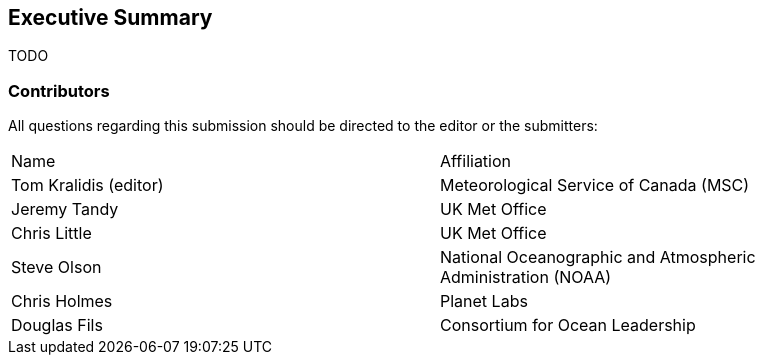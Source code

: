== Executive Summary

TODO

=== Contributors

All questions regarding this submission should be directed to the editor or the submitters:

|===
^|Name  ^|Affiliation
| Tom Kralidis (editor) | Meteorological Service of Canada (MSC)
| Jeremy Tandy | UK Met Office
| Chris Little | UK Met Office
| Steve Olson | National Oceanographic and Atmospheric Administration (NOAA)
| Chris Holmes | Planet Labs
| Douglas Fils | Consortium for Ocean Leadership
|===

